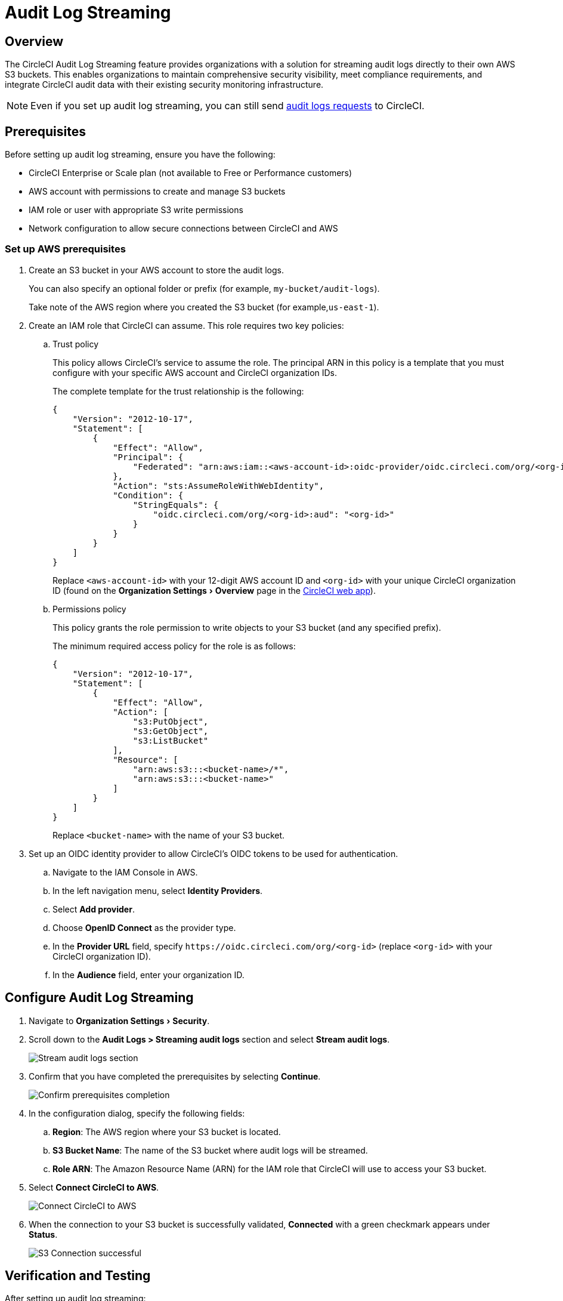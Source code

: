 = Audit Log Streaming
:page-platform: Cloud
:page-description: "This document explains how to stream CircleCI audit logs to an S3 bucket."
:experimental:

[#overview]
== Overview
The CircleCI Audit Log Streaming feature provides organizations with a solution for streaming audit logs directly to their own AWS S3 buckets. This enables organizations to maintain comprehensive security visibility, meet compliance requirements, and integrate CircleCI audit data with their existing security monitoring infrastructure.

NOTE: Even if you set up audit log streaming, you can still send xref:security:audit-logs.adoc[audit logs requests] to CircleCI.

[#prerequisites]
== Prerequisites

Before setting up audit log streaming, ensure you have the following:

* CircleCI Enterprise or Scale plan (not available to Free or Performance customers)
* AWS account with permissions to create and manage S3 buckets
* IAM role or user with appropriate S3 write permissions
* Network configuration to allow secure connections between CircleCI and AWS

[#set-up-aws-prerequisites]
=== Set up AWS prerequisites

. Create an S3 bucket in your AWS account to store the audit logs.
+
You can also specify an optional folder or prefix (for example, `my-bucket/audit-logs`).
+
Take note of the AWS region where you created the S3 bucket (for example,`us-east-1`).
. Create an IAM role that CircleCI can assume. This role requires two key policies:
.. Trust policy
+
This policy allows CircleCI's service to assume the role. The principal ARN in this policy is a template that you must configure with your specific AWS account and CircleCI organization IDs.
+
The complete template for the trust relationship is the following:
+
[source,json]
----
{
    "Version": "2012-10-17",
    "Statement": [
        {
            "Effect": "Allow",
            "Principal": {
                "Federated": "arn:aws:iam::<aws-account-id>:oidc-provider/oidc.circleci.com/org/<org-id>"
            },
            "Action": "sts:AssumeRoleWithWebIdentity",
            "Condition": {
                "StringEquals": {
                    "oidc.circleci.com/org/<org-id>:aud": "<org-id>"
                }
            }
        }
    ]
}
----
+
Replace `<aws-account-id>` with your 12-digit AWS account ID and `<org-id>` with your unique CircleCI organization ID (found on the menu:Organization Settings[Overview] page in the link:https://app.circleci.com/[CircleCI web app]).

.. Permissions policy
+
This policy grants the role permission to write objects to your S3 bucket (and any specified prefix).
+
The minimum required access policy for the role is as follows:
+
[source,json]
----
{
    "Version": "2012-10-17",
    "Statement": [
        {
            "Effect": "Allow",
            "Action": [
                "s3:PutObject",
                "s3:GetObject",
                "s3:ListBucket"
            ],
            "Resource": [
                "arn:aws:s3:::<bucket-name>/*",
                "arn:aws:s3:::<bucket-name>"
            ]
        }
    ]
}
----
+
Replace `<bucket-name>` with the name of your S3 bucket.

. Set up an OIDC identity provider to allow CircleCI's OIDC tokens to be used for authentication.
.. Navigate to the IAM Console in AWS.
.. In the left navigation menu, select *Identity Providers*.
.. Select *Add provider*.
.. Choose *OpenID Connect* as the provider type.
.. In the *Provider URL* field, specify `\https://oidc.circleci.com/org/<org-id>` (replace `<org-id>` with your CircleCI organization ID).
.. In the *Audience* field, enter your organization ID.


[#configure-audit-log-streaming]
== Configure Audit Log Streaming

. Navigate to menu:Organization Settings[Security].
. Scroll down to the **Audit Logs > Streaming audit logs** section and select btn:[Stream audit logs].
+
image::guides:ROOT:stream-audit-logs.png[Stream audit logs section]

. Confirm that you have completed the prerequisites by selecting btn:[Continue].
+
image::guides:ROOT:confirm-prerequisites.png[Confirm prerequisites completion]

. In the configuration dialog, specify the following fields:
.. **Region**: The AWS region where your S3 bucket is located.
.. **S3 Bucket Name**: The name of the S3 bucket where audit logs will be streamed.
.. **Role ARN**: The Amazon Resource Name (ARN) for the IAM role that CircleCI will use to access your S3 bucket.

. Select btn:[Connect CircleCI to AWS].
+
image::guides:ROOT:connect-circleci-aws.png[Connect CircleCI to AWS]

. When the connection to your S3 bucket is successfully validated, **Connected** with a green checkmark appears under **Status**.
+
image::guides:ROOT:s3bucket-connected.png[S3 Connection successful]


[#verification-and-testing]
== Verification and Testing

After setting up audit log streaming:

. Verify successful streaming by checking the **Last delivery** timestamp.
. Confirm logs are appearing in your designated S3 bucket.
. Test integrations with your SIEM or security monitoring tools.
. Set up appropriate alerts for connection failures or delivery interruptions.


[#managing-active-streams]
== Managing Active Streams

Once configured, you can view and manage audit log streams.

- Pause Streaming: Use the toggle switch under **Actions** to temporarily disable log streaming. **Status** will change to **Disabled**.
- Monitor Delivery: Check the **Last delivery** field to verify recent successful deliveries.
- Delete Configuration: Select the trash icon under **Actions** to remove the streaming setup. A popup warning will appear, select btn:[Delete] to confirm.
- Restart Streaming: Toggle the switch to resume paused streams.
+
image::guides:ROOT:audit-log-stream-actions.png[Audit log stream actions]


[#audit-event-coverage]
== Audit Event Coverage

All security-relevant events within CircleCI are captured and streamed, including:

- User Authentication Events: Logins, failed attempts, password changes
- Authorization Changes: Role assignments, permission updates
- Project Configuration: Modifications to project settings and configurations
- Pipeline Execution: Events related to pipeline runs and builds
- Secrets and Context: Modifications to sensitive data and execution contexts
- Organization Management: Team and organization-level administrative activities

[#limitations]
== Limitations

- Audit log streaming is only available to CircleCI Enterprise and Scale plan customers. Free and Performance plan customers do not have access to this feature.

- Currently, streaming is supported for a single S3 bucket per organization.

[#support-and-troubleshooting]
== Support and Troubleshooting

* **Configuration Issues**: Most problems are related to AWS IAM permissions or S3 bucket configuration.
* **Connection Failures**: If **Status** shows **Disconnected**, verify AWS credentials and permissions before contacting support. Use the toggle switch to restart streaming once issues are resolved.
* **Missing Logs**: Ensure that your S3 bucket policies allow write access from CircleCI's service accounts.